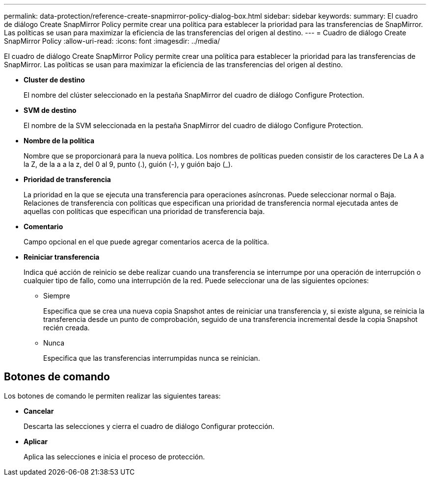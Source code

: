 ---
permalink: data-protection/reference-create-snapmirror-policy-dialog-box.html 
sidebar: sidebar 
keywords:  
summary: El cuadro de diálogo Create SnapMirror Policy permite crear una política para establecer la prioridad para las transferencias de SnapMirror. Las políticas se usan para maximizar la eficiencia de las transferencias del origen al destino. 
---
= Cuadro de diálogo Create SnapMirror Policy
:allow-uri-read: 
:icons: font
:imagesdir: ../media/


[role="lead"]
El cuadro de diálogo Create SnapMirror Policy permite crear una política para establecer la prioridad para las transferencias de SnapMirror. Las políticas se usan para maximizar la eficiencia de las transferencias del origen al destino.

* *Cluster de destino*
+
El nombre del clúster seleccionado en la pestaña SnapMirror del cuadro de diálogo Configure Protection.

* *SVM de destino*
+
El nombre de la SVM seleccionada en la pestaña SnapMirror del cuadro de diálogo Configure Protection.

* *Nombre de la política*
+
Nombre que se proporcionará para la nueva política. Los nombres de políticas pueden consistir de los caracteres De La A a la Z, de la a a la z, del 0 al 9, punto (.), guión (-), y guión bajo (_).

* *Prioridad de transferencia*
+
La prioridad en la que se ejecuta una transferencia para operaciones asíncronas. Puede seleccionar normal o Baja. Relaciones de transferencia con políticas que especifican una prioridad de transferencia normal ejecutada antes de aquellas con políticas que especifican una prioridad de transferencia baja.

* *Comentario*
+
Campo opcional en el que puede agregar comentarios acerca de la política.

* *Reiniciar transferencia*
+
Indica qué acción de reinicio se debe realizar cuando una transferencia se interrumpe por una operación de interrupción o cualquier tipo de fallo, como una interrupción de la red. Puede seleccionar una de las siguientes opciones:

+
** Siempre
+
Especifica que se crea una nueva copia Snapshot antes de reiniciar una transferencia y, si existe alguna, se reinicia la transferencia desde un punto de comprobación, seguido de una transferencia incremental desde la copia Snapshot recién creada.

** Nunca
+
Especifica que las transferencias interrumpidas nunca se reinician.







== Botones de comando

Los botones de comando le permiten realizar las siguientes tareas:

* *Cancelar*
+
Descarta las selecciones y cierra el cuadro de diálogo Configurar protección.

* *Aplicar*
+
Aplica las selecciones e inicia el proceso de protección.


